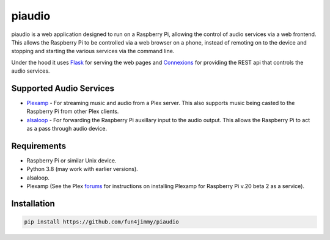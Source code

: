 piaudio
=======

piaudio is a web application designed to run on a Raspberry Pi, allowing the control of audio services via a web frontend. This allows the Raspberry Pi to be controlled via a web browser on a phone, instead of remoting on to the device and stopping and starting the various services via the command line.

Under the hood it uses Flask_ for serving the web pages and Connexions_ for providing the REST api that controls the audio services.

Supported Audio Services
------------------------

- Plexamp_ - For streaming music and audio from a Plex server. This also supports music being casted to the Raspberry Pi from other Plex clients.
- alsaloop_ - For forwarding the Raspberry Pi auxillary input to the audio output. This allows the Raspberry Pi to act as a pass through audio device.

Requirements
------------

- Raspberry Pi or similar Unix device.
- Python 3.8 (may work with earlier versions).
- alsaloop.
- Plexamp (See the Plex forums_ for instructions on installing Plexamp for Raspberry Pi v.20 beta 2 as a service).

Installation
------------

.. code-block::

    pip install https://github.com/fun4jimmy/piaudio


.. _Flask: https://flask.palletsprojects.com/
.. _Connexions: https://flask.palletsprojects.com/
.. _Plexamp: https://plexamp.com/
.. _alsaloop: https://manpages.debian.org/testing/alsa-utils/alsaloop.1.en.html
.. _forums: https://forums.plex.tv/t/plexamp-for-raspberry-pi-release-notes/368282

